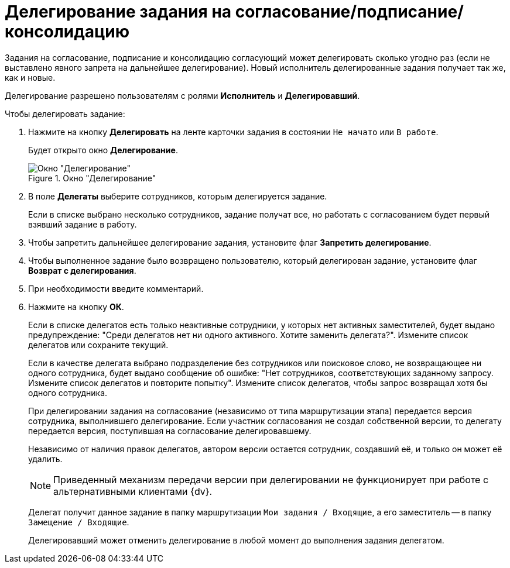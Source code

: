 = Делегирование задания на согласование/подписание/консолидацию

Задания на согласование, подписание и консолидацию согласующий может делегировать сколько угодно раз (если не выставлено явного запрета на дальнейшее делегирование). Новый исполнитель делегированные задания получает так же, как и новые.

Делегирование разрешено пользователям с ролями *Исполнитель* и *Делегировавший*.

.Чтобы делегировать задание:
. Нажмите на кнопку *Делегировать* на ленте карточки задания в состоянии `Не начато` или `В работе`.
+
Будет открыто окно *Делегирование*.
+
.Окно "Делегирование"
image::Delegating_empty.png[Окно "Делегирование"]
+
. В поле *Делегаты* выберите сотрудников, которым делегируется задание.
+
Если в списке выбрано несколько сотрудников, задание получат все, но работать с согласованием будет первый взявший задание в работу.
. Чтобы запретить дальнейшее делегирование задания, установите флаг *Запретить делегирование*.
. Чтобы выполненное задание было возвращено пользователю, который делегирован задание, установите флаг *Возврат с делегирования*.
. При необходимости введите комментарий.
. Нажмите на кнопку *ОК*.
+
Если в списке делегатов есть только неактивные сотрудники, у которых нет активных заместителей, будет выдано предупреждение: "Среди делегатов нет ни одного активного. Хотите заменить делегата?". Измените список делегатов или сохраните текущий.
+
Если в качестве делегата выбрано подразделение без сотрудников или поисковое слово, не возвращающее ни одного сотрудника, будет выдано сообщение об ошибке: "Нет сотрудников, соответствующих заданному запросу. Измените список делегатов и повторите попытку". Измените список делегатов, чтобы запрос возвращал хотя бы одного сотрудника.
+
При делегировании задания на согласование (независимо от типа маршрутизации этапа) передается версия сотрудника, выполнившего делегирование. Если участник согласования не создал собственной версии, то делегату передается версия, поступившая на согласование делегировавшему.
+
Независимо от наличия правок делегатов, автором версии остается сотрудник, создавший её, и только он может её удалить.
+
[NOTE]
====
Приведенный механизм передачи версии при делегировании не функционирует при работе с альтернативными клиентами {dv}.
====
+
Делегат получит данное задание в папку маршрутизации `Мои задания / Входящие`, а его заместитель -- в папку `Замещение / Входящие`.
+
Делегировавший может отменить делегирование в любой момент до выполнения задания делегатом.
